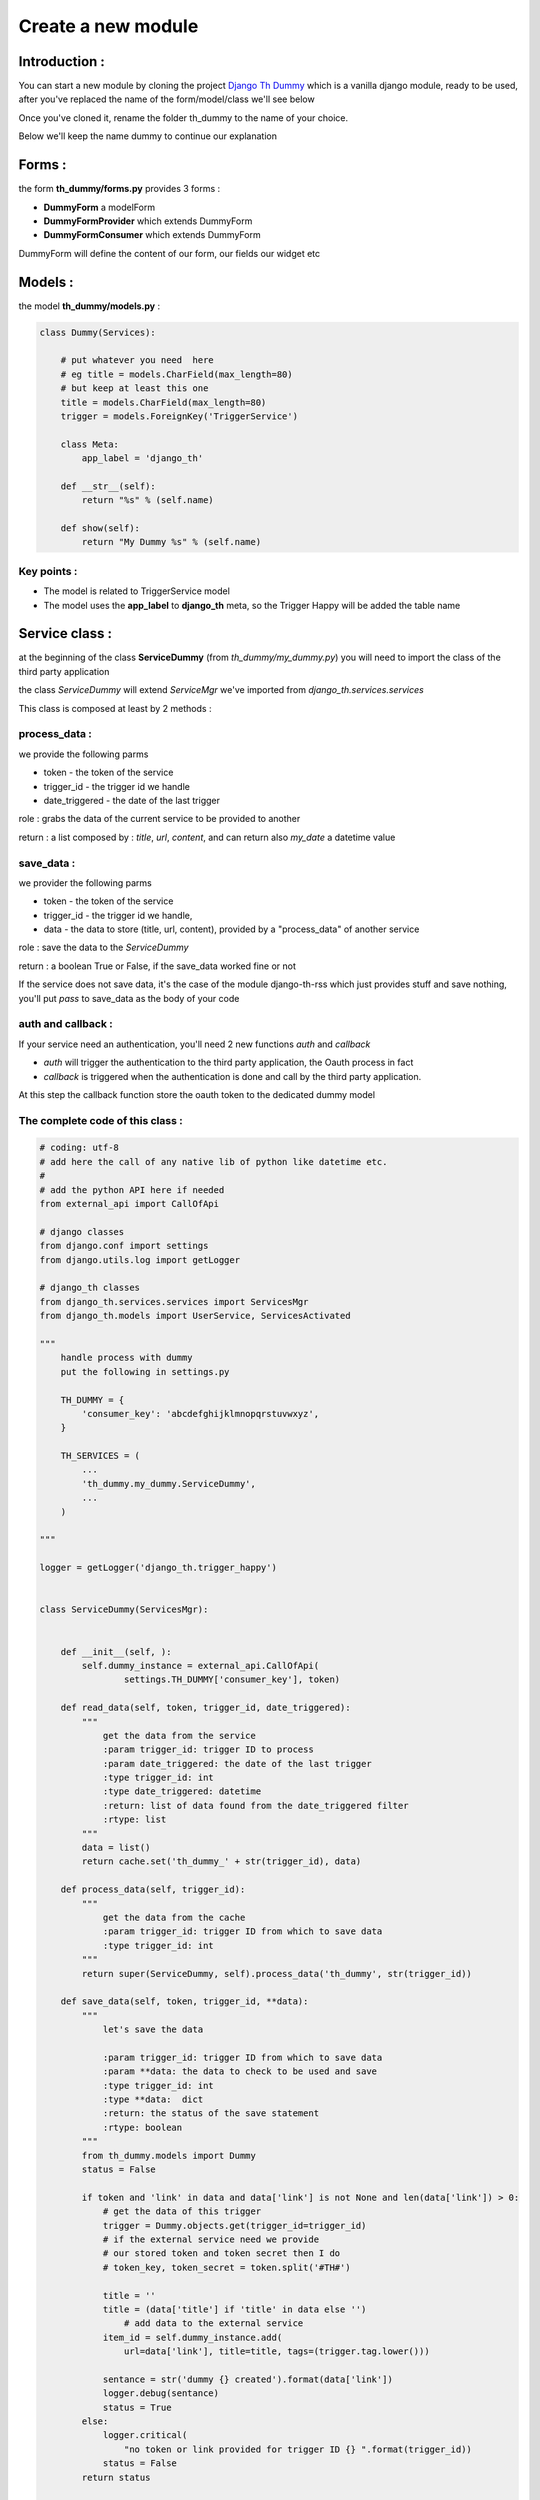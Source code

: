 ===================
Create a new module
===================

Introduction :
==============

You can start a new module by cloning the project `Django Th Dummy <https://github.com/foxmask/django-th-dummy>`_
which is a vanilla django module, ready to be used, after you've replaced the name of the form/model/class we'll see below

Once you've cloned it, rename the folder th_dummy to the name of your choice.

Below we'll keep the name dummy to continue our explanation


Forms :
=======

the form **th_dummy/forms.py** provides 3 forms :

* **DummyForm** a modelForm
* **DummyFormProvider** which extends DummyForm
* **DummyFormConsumer** which extends DummyForm


DummyForm will define the content of our form, our fields our widget etc


Models :
========

the model **th_dummy/models.py** :

.. code-block:: python

    class Dummy(Services):

        # put whatever you need  here
        # eg title = models.CharField(max_length=80)
        # but keep at least this one
        title = models.CharField(max_length=80)
        trigger = models.ForeignKey('TriggerService')

        class Meta:
            app_label = 'django_th'

        def __str__(self):
            return "%s" % (self.name)

        def show(self):
            return "My Dummy %s" % (self.name)


Key points :
------------

* The model is related to TriggerService model
* The model uses the **app_label** to **django_th** meta, so the Trigger Happy will be added the table name


Service class :
===============

at the beginning of the class **ServiceDummy** (from `th_dummy/my_dummy.py`) you will need to import the class of the
third party application

the class `ServiceDummy` will extend `ServiceMgr` we've imported from `django_th.services.services`

This class is composed at least by 2 methods :

process_data :
--------------

we provide the following parms

* token - the token of the service
* trigger_id - the trigger id we handle
* date_triggered - the date of the last trigger

role : grabs the data of the current service to be provided to another

return : a list composed by : `title`, `url`, `content`, and can return also `my_date` a datetime value

save_data :
-----------

we provider the following parms

* token - the token of the service
* trigger_id - the trigger id we handle,
* data - the data to store (title, url, content), provided by a "process_data" of another service

role : save the data to the `ServiceDummy`

return : a boolean True or False, if the save_data worked fine or not

If the service does not save data, it's the case of the module django-th-rss which just provides stuff and save nothing,
you'll put `pass` to save_data as the body of your code

auth and callback :
-------------------
If your service need an authentication, you'll need 2 new functions `auth` and `callback`

* `auth` will trigger the authentication to the third party application, the Oauth process in fact
* `callback` is triggered when the authentication is done and call by the third party application.
At this step the callback function store the oauth token to the dedicated dummy model


The complete code of this class :
---------------------------------

.. code-block:: python

    # coding: utf-8
    # add here the call of any native lib of python like datetime etc.
    #
    # add the python API here if needed
    from external_api import CallOfApi

    # django classes
    from django.conf import settings
    from django.utils.log import getLogger

    # django_th classes
    from django_th.services.services import ServicesMgr
    from django_th.models import UserService, ServicesActivated

    """
        handle process with dummy
        put the following in settings.py

        TH_DUMMY = {
            'consumer_key': 'abcdefghijklmnopqrstuvwxyz',
        }

        TH_SERVICES = (
            ...
            'th_dummy.my_dummy.ServiceDummy',
            ...
        )

    """

    logger = getLogger('django_th.trigger_happy')


    class ServiceDummy(ServicesMgr):


        def __init__(self, ):
            self.dummy_instance = external_api.CallOfApi(
                    settings.TH_DUMMY['consumer_key'], token)

        def read_data(self, token, trigger_id, date_triggered):
            """
                get the data from the service
                :param trigger_id: trigger ID to process
                :param date_triggered: the date of the last trigger
                :type trigger_id: int
                :type date_triggered: datetime
                :return: list of data found from the date_triggered filter
                :rtype: list
            """
            data = list()
            return cache.set('th_dummy_' + str(trigger_id), data)

        def process_data(self, trigger_id):
            """
                get the data from the cache
                :param trigger_id: trigger ID from which to save data
                :type trigger_id: int
            """
            return super(ServiceDummy, self).process_data('th_dummy', str(trigger_id))

        def save_data(self, token, trigger_id, **data):
            """
                let's save the data

                :param trigger_id: trigger ID from which to save data
                :param **data: the data to check to be used and save
                :type trigger_id: int
                :type **data:  dict
                :return: the status of the save statement
                :rtype: boolean
            """
            from th_dummy.models import Dummy
            status = False

            if token and 'link' in data and data['link'] is not None and len(data['link']) > 0:
                # get the data of this trigger
                trigger = Dummy.objects.get(trigger_id=trigger_id)
                # if the external service need we provide
                # our stored token and token secret then I do
                # token_key, token_secret = token.split('#TH#')

                title = ''
                title = (data['title'] if 'title' in data else '')
                    # add data to the external service
                item_id = self.dummy_instance.add(
                    url=data['link'], title=title, tags=(trigger.tag.lower()))

                sentance = str('dummy {} created').format(data['link'])
                logger.debug(sentance)
                status = True
            else:
                logger.critical(
                    "no token or link provided for trigger ID {} ".format(trigger_id))
                status = False
            return status

        def auth(self, request):
            """
                let's auth the user to the Service
            """
            request_token = super(ServiceDummy, self).auth(request)
            callback_url = self.callback_url(request, 'dummy')

            # URL to redirect user to, to authorize your app
            auth_url_str = '%s?oauth_token=%s&oauth_callback=%s'
            auth_url = auth_url_str % (self.AUTH_URL,
                                       request_token['oauth_token'],
                                       callback_url)

            return auth_url

        def callback(self, request):
            """
                Called from the Service when the user accept to activate it
            """
            kwargs = {'access_token': '', 'service': 'ServiceDummy',
                      'return': 'dummy'}
            return super(ServiceDummy, self).callback(request, **kwargs)